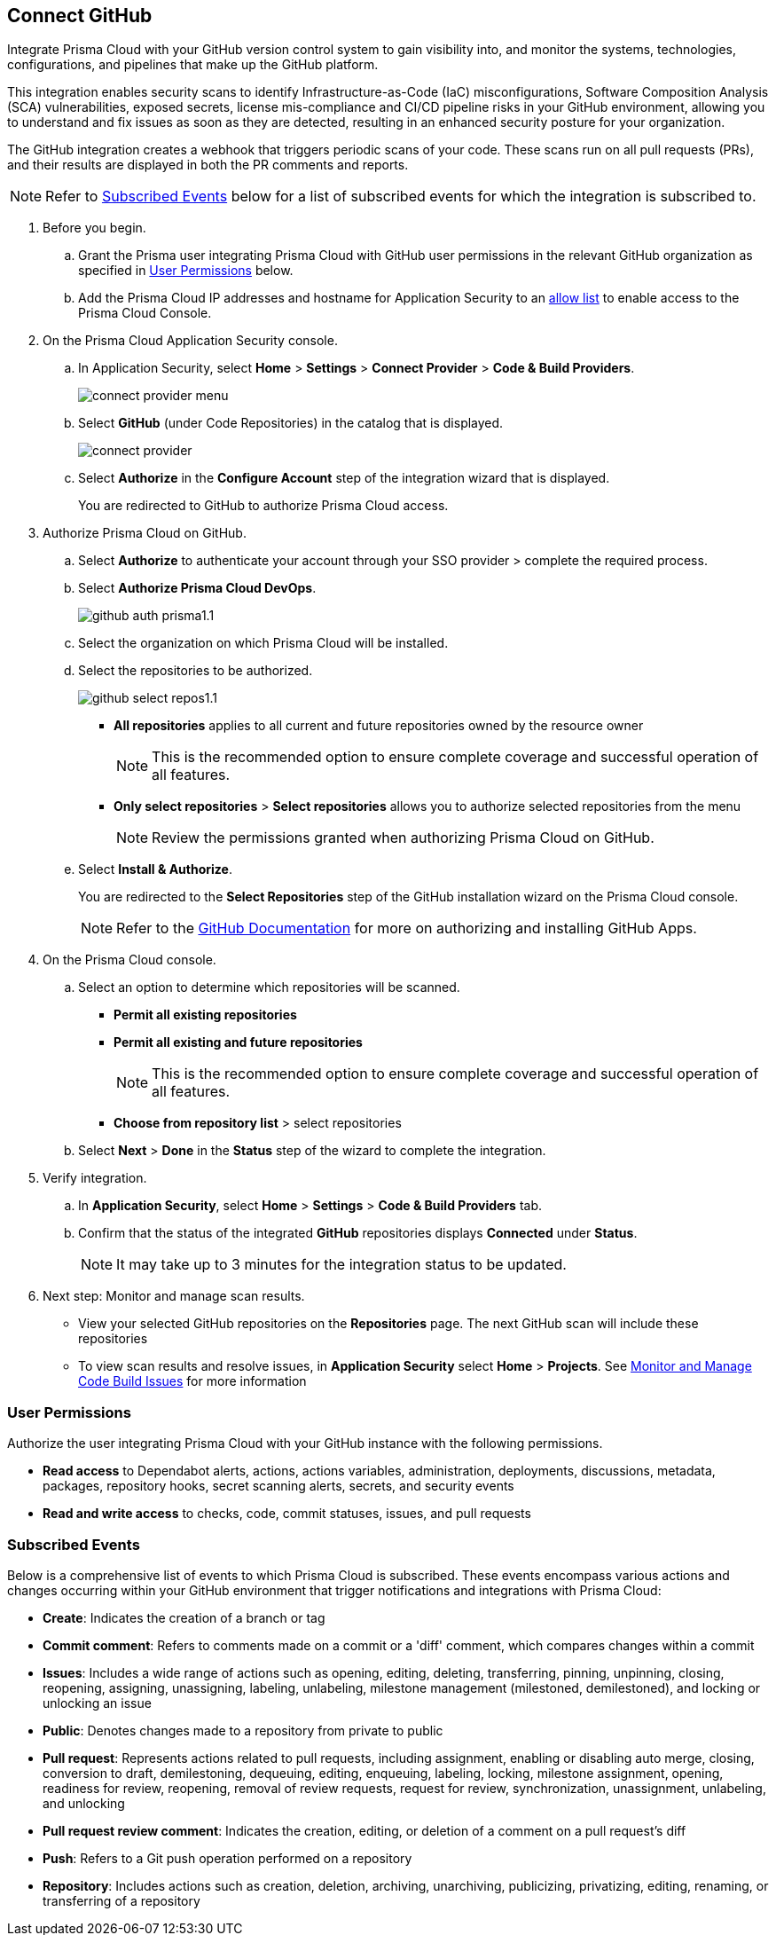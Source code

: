 :topic_type: task

[.task]
== Connect GitHub 

Integrate Prisma Cloud with your GitHub version control system to gain visibility into, and monitor the systems, technologies, configurations, and pipelines that make up the GitHub platform.

This integration enables security scans to identify Infrastructure-as-Code (IaC) misconfigurations, Software Composition Analysis (SCA) vulnerabilities, exposed secrets, license mis-compliance and CI/CD pipeline risks in your GitHub environment, allowing you to understand and fix issues as soon as they are detected, resulting in an enhanced security posture for your organization.

The GitHub integration creates a webhook that triggers periodic scans of your code. These scans run on all pull requests (PRs), and their results are displayed in both the PR comments and reports.

NOTE: Refer to <<#subscribed-events,Subscribed Events>> below for a list of subscribed events for which the integration is subscribed to. 

[.procedure]

. Before you begin.
.. Grant the Prisma user integrating Prisma Cloud with GitHub user permissions in the relevant GitHub organization as specified in <<#user-permissions, User Permissions>> below.

.. Add the Prisma Cloud IP addresses and hostname for Application Security to an xref:../../../../get-started/console-prerequisites.adoc[allow list] to enable access to the Prisma Cloud Console. 


. On the Prisma Cloud Application Security console.

.. In Application Security, select *Home* > *Settings* > *Connect Provider* > *Code & Build Providers*.
+
image::application-security/connect-provider-menu.png[]

.. Select *GitHub* (under Code Repositories) in the catalog that is displayed.
+
image::application-security/connect-provider.png[]

.. Select *Authorize* in the *Configure Account* step of the integration wizard that is displayed.
+
You are redirected to GitHub to authorize Prisma Cloud access.

. Authorize Prisma Cloud on GitHub. 
.. Select *Authorize* to authenticate your account through your SSO provider > complete the required process.

.. Select *Authorize Prisma Cloud DevOps*.
+
image::application-security/github-auth-prisma1.1.png[]

.. Select the organization on which Prisma Cloud will be installed.
.. Select the repositories to be authorized.
+
image::application-security/github-select-repos1.1.png[]
+
* *All repositories* applies to all current and future repositories owned by the resource owner 
+
NOTE: This is the recommended option to ensure complete coverage and successful operation of all features.

* *Only select repositories* > *Select repositories* allows you to authorize selected repositories from the menu 
+
NOTE: Review the permissions granted when authorizing Prisma Cloud on GitHub.

.. Select *Install & Authorize*.
+
You are redirected to the *Select Repositories* step of the GitHub installation wizard on the Prisma Cloud console.
+
NOTE: Refer to the https://docs.github.com/en/apps/using-github-apps/installing-a-github-app-from-a-third-party[GitHub Documentation] for more on authorizing and installing GitHub Apps.

. On the Prisma Cloud console.
.. Select an option to determine which repositories will be scanned.
+
* *Permit all existing repositories*
* *Permit all existing and future repositories*
+
NOTE: This is the recommended option to ensure complete coverage and successful operation of all features.
* *Choose from repository list*  > select repositories

.. Select *Next* > *Done* in the *Status* step of the wizard to complete the integration.

. Verify integration.
.. In *Application Security*, select *Home* > *Settings* > *Code & Build Providers* tab.
.. Confirm that the status of the integrated *GitHub* repositories displays *Connected* under *Status*.
+
NOTE: It may take up to 3 minutes for the integration status to be updated.

. Next step: Monitor and manage scan results.
+
* View your selected GitHub repositories on the *Repositories* page. The next GitHub scan will include these repositories
* To view scan results and resolve issues, in *Application Security* select *Home* > *Projects*. See xref:../../../risk-management/monitor-and-manage-code-build/monitor-and-manage-code-build.adoc[Monitor and Manage Code Build Issues] for more information  

[#user-permissions]
=== User Permissions

Authorize the user integrating Prisma Cloud with your GitHub instance with the following permissions.

* *Read access* to Dependabot alerts, actions, actions variables, administration, deployments, discussions, metadata, packages, repository hooks, secret scanning alerts, secrets, and security events
* *Read and write access* to checks, code, commit statuses, issues, and pull requests

[#subscribed-events]
=== Subscribed Events

Below is a comprehensive list of events to which Prisma Cloud is subscribed. These events encompass various actions and changes occurring within your GitHub environment that trigger notifications and integrations with Prisma Cloud:

* *Create*: Indicates the creation of a branch or tag
* *Commit comment*: Refers to comments made on a commit or a 'diff' comment, which compares changes within a commit
* *Issues*: Includes a wide range of actions such as opening, editing, deleting, transferring, pinning, unpinning, closing, reopening, assigning, unassigning, labeling, unlabeling, milestone management (milestoned, demilestoned), and locking or unlocking an issue
* *Public*: Denotes changes made to a repository from private to public
* *Pull request*: Represents actions related to pull requests, including assignment, enabling or disabling auto merge, closing, conversion to draft, demilestoning, dequeuing, editing, enqueuing, labeling, locking, milestone assignment, opening, readiness for review, reopening, removal of review requests, request for review, synchronization, unassignment, unlabeling, and unlocking
* *Pull request review comment*: Indicates the creation, editing, or deletion of a comment on a pull request's diff
* *Push*: Refers to a Git push operation performed on a repository
* *Repository*: Includes actions such as creation, deletion, archiving, unarchiving, publicizing, privatizing, editing, renaming, or transferring of a repository 